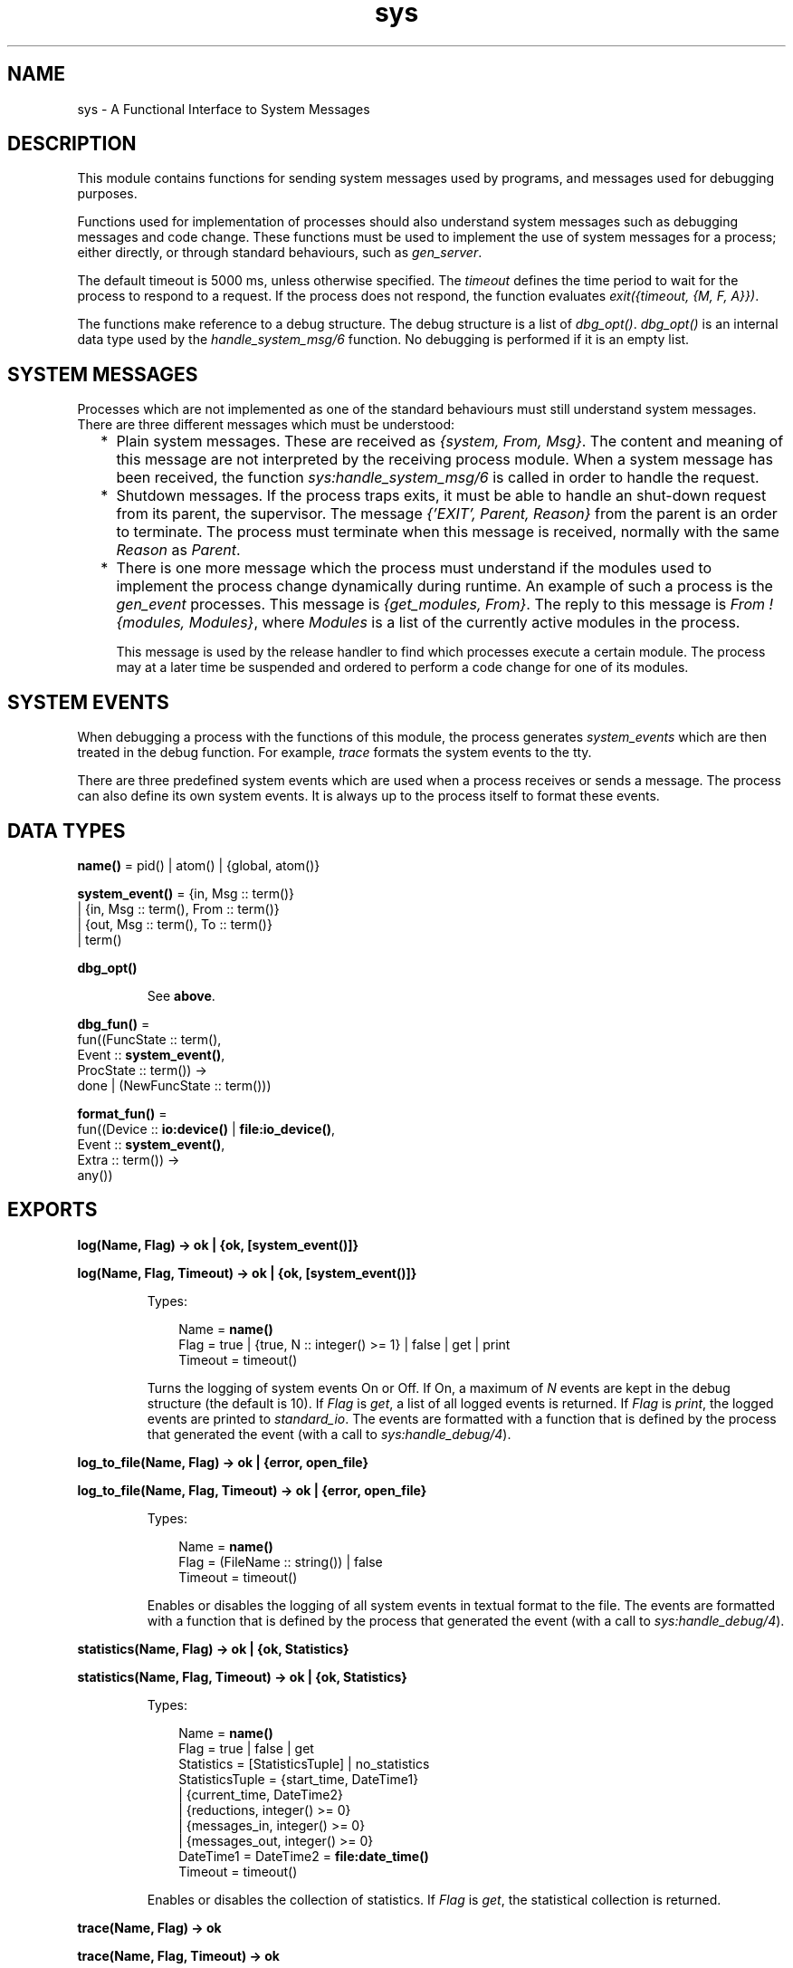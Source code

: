 .TH sys 3 "stdlib 2.4" "Ericsson AB" "Erlang Module Definition"
.SH NAME
sys \- A Functional Interface to System Messages
.SH DESCRIPTION
.LP
This module contains functions for sending system messages used by programs, and messages used for debugging purposes\&.
.LP
Functions used for implementation of processes should also understand system messages such as debugging messages and code change\&. These functions must be used to implement the use of system messages for a process; either directly, or through standard behaviours, such as \fIgen_server\fR\&\&.
.LP
The default timeout is 5000 ms, unless otherwise specified\&. The \fItimeout\fR\& defines the time period to wait for the process to respond to a request\&. If the process does not respond, the function evaluates \fIexit({timeout, {M, F, A}})\fR\&\&.
.LP
The functions make reference to a debug structure\&. The debug structure is a list of \fIdbg_opt()\fR\&\&. \fIdbg_opt()\fR\& is an internal data type used by the \fIhandle_system_msg/6\fR\& function\&. No debugging is performed if it is an empty list\&.
.SH "SYSTEM MESSAGES"

.LP
Processes which are not implemented as one of the standard behaviours must still understand system messages\&. There are three different messages which must be understood:
.RS 2
.TP 2
*
Plain system messages\&. These are received as \fI{system, From, Msg}\fR\&\&. The content and meaning of this message are not interpreted by the receiving process module\&. When a system message has been received, the function \fIsys:handle_system_msg/6\fR\& is called in order to handle the request\&.
.LP
.TP 2
*
Shutdown messages\&. If the process traps exits, it must be able to handle an shut-down request from its parent, the supervisor\&. The message \fI{\&'EXIT\&', Parent, Reason}\fR\& from the parent is an order to terminate\&. The process must terminate when this message is received, normally with the same \fIReason\fR\& as \fIParent\fR\&\&.
.LP
.TP 2
*
There is one more message which the process must understand if the modules used to implement the process change dynamically during runtime\&. An example of such a process is the \fIgen_event\fR\& processes\&. This message is \fI{get_modules, From}\fR\&\&. The reply to this message is \fIFrom ! {modules, Modules}\fR\&, where \fIModules\fR\& is a list of the currently active modules in the process\&.
.RS 2
.LP
This message is used by the release handler to find which processes execute a certain module\&. The process may at a later time be suspended and ordered to perform a code change for one of its modules\&.
.RE
.LP
.RE

.SH "SYSTEM EVENTS"

.LP
When debugging a process with the functions of this module, the process generates \fIsystem_events\fR\& which are then treated in the debug function\&. For example, \fItrace\fR\& formats the system events to the tty\&.
.LP
There are three predefined system events which are used when a process receives or sends a message\&. The process can also define its own system events\&. It is always up to the process itself to format these events\&.
.SH DATA TYPES
.nf

\fBname()\fR\& = pid() | atom() | {global, atom()}
.br
.fi
.nf

\fBsystem_event()\fR\& = {in, Msg :: term()}
.br
               | {in, Msg :: term(), From :: term()}
.br
               | {out, Msg :: term(), To :: term()}
.br
               | term()
.br
.fi
.nf

\fBdbg_opt()\fR\&
.br
.fi
.RS
.LP
See \fBabove\fR\&\&.
.RE
.nf

\fBdbg_fun()\fR\& = 
.br
    fun((FuncState :: term(),
.br
         Event :: \fBsystem_event()\fR\&,
.br
         ProcState :: term()) ->
.br
            done | (NewFuncState :: term()))
.br
.fi
.nf

\fBformat_fun()\fR\& = 
.br
    fun((Device :: \fBio:device()\fR\& | \fBfile:io_device()\fR\&,
.br
         Event :: \fBsystem_event()\fR\&,
.br
         Extra :: term()) ->
.br
            any())
.br
.fi
.SH EXPORTS
.LP
.nf

.B
log(Name, Flag) -> ok | {ok, [system_event()]}
.br
.fi
.br
.nf

.B
log(Name, Flag, Timeout) -> ok | {ok, [system_event()]}
.br
.fi
.br
.RS
.LP
Types:

.RS 3
Name = \fBname()\fR\&
.br
Flag = true | {true, N :: integer() >= 1} | false | get | print
.br
Timeout = timeout()
.br
.RE
.RE
.RS
.LP
Turns the logging of system events On or Off\&. If On, a maximum of \fIN\fR\& events are kept in the debug structure (the default is 10)\&. If \fIFlag\fR\& is \fIget\fR\&, a list of all logged events is returned\&. If \fIFlag\fR\& is \fIprint\fR\&, the logged events are printed to \fIstandard_io\fR\&\&. The events are formatted with a function that is defined by the process that generated the event (with a call to \fIsys:handle_debug/4\fR\&)\&.
.RE
.LP
.nf

.B
log_to_file(Name, Flag) -> ok | {error, open_file}
.br
.fi
.br
.nf

.B
log_to_file(Name, Flag, Timeout) -> ok | {error, open_file}
.br
.fi
.br
.RS
.LP
Types:

.RS 3
Name = \fBname()\fR\&
.br
Flag = (FileName :: string()) | false
.br
Timeout = timeout()
.br
.RE
.RE
.RS
.LP
Enables or disables the logging of all system events in textual format to the file\&. The events are formatted with a function that is defined by the process that generated the event (with a call to \fIsys:handle_debug/4\fR\&)\&.
.RE
.LP
.nf

.B
statistics(Name, Flag) -> ok | {ok, Statistics}
.br
.fi
.br
.nf

.B
statistics(Name, Flag, Timeout) -> ok | {ok, Statistics}
.br
.fi
.br
.RS
.LP
Types:

.RS 3
Name = \fBname()\fR\&
.br
Flag = true | false | get
.br
Statistics = [StatisticsTuple] | no_statistics
.br
StatisticsTuple = {start_time, DateTime1}
.br
                | {current_time, DateTime2}
.br
                | {reductions, integer() >= 0}
.br
                | {messages_in, integer() >= 0}
.br
                | {messages_out, integer() >= 0}
.br
DateTime1 = DateTime2 = \fBfile:date_time()\fR\&
.br
Timeout = timeout()
.br
.RE
.RE
.RS
.LP
Enables or disables the collection of statistics\&. If \fIFlag\fR\& is \fIget\fR\&, the statistical collection is returned\&.
.RE
.LP
.nf

.B
trace(Name, Flag) -> ok
.br
.fi
.br
.nf

.B
trace(Name, Flag, Timeout) -> ok
.br
.fi
.br
.RS
.LP
Types:

.RS 3
Name = \fBname()\fR\&
.br
Flag = boolean()
.br
Timeout = timeout()
.br
.RE
.RE
.RS
.LP
Prints all system events on \fIstandard_io\fR\&\&. The events are formatted with a function that is defined by the process that generated the event (with a call to \fIsys:handle_debug/4\fR\&)\&.
.RE
.LP
.nf

.B
no_debug(Name) -> ok
.br
.fi
.br
.nf

.B
no_debug(Name, Timeout) -> ok
.br
.fi
.br
.RS
.LP
Types:

.RS 3
Name = \fBname()\fR\&
.br
Timeout = timeout()
.br
.RE
.RE
.RS
.LP
Turns off all debugging for the process\&. This includes functions that have been installed explicitly with the \fIinstall\fR\& function, for example triggers\&.
.RE
.LP
.nf

.B
suspend(Name) -> ok
.br
.fi
.br
.nf

.B
suspend(Name, Timeout) -> ok
.br
.fi
.br
.RS
.LP
Types:

.RS 3
Name = \fBname()\fR\&
.br
Timeout = timeout()
.br
.RE
.RE
.RS
.LP
Suspends the process\&. When the process is suspended, it will only respond to other system messages, but not other messages\&.
.RE
.LP
.nf

.B
resume(Name) -> ok
.br
.fi
.br
.nf

.B
resume(Name, Timeout) -> ok
.br
.fi
.br
.RS
.LP
Types:

.RS 3
Name = \fBname()\fR\&
.br
Timeout = timeout()
.br
.RE
.RE
.RS
.LP
Resumes a suspended process\&.
.RE
.LP
.nf

.B
change_code(Name, Module, OldVsn, Extra) -> ok | {error, Reason}
.br
.fi
.br
.nf

.B
change_code(Name, Module, OldVsn, Extra, Timeout) ->
.B
               ok | {error, Reason}
.br
.fi
.br
.RS
.LP
Types:

.RS 3
Name = \fBname()\fR\&
.br
Module = module()
.br
OldVsn = undefined | term()
.br
Extra = term()
.br
Timeout = timeout()
.br
Reason = term()
.br
.RE
.RE
.RS
.LP
Tells the process to change code\&. The process must be suspended to handle this message\&. The \fIExtra\fR\& argument is reserved for each process to use as its own\&. The function \fIModule:system_code_change/4\fR\& is called\&. \fIOldVsn\fR\& is the old version of the \fIModule\fR\&\&.
.RE
.LP
.nf

.B
get_status(Name) -> Status
.br
.fi
.br
.nf

.B
get_status(Name, Timeout) -> Status
.br
.fi
.br
.RS
.LP
Types:

.RS 3
Name = \fBname()\fR\&
.br
Timeout = timeout()
.br
Status = 
.br
    {status, Pid :: pid(), {module, Module :: module()}, [SItem]}
.br
SItem = (PDict :: [{Key :: term(), Value :: term()}])
.br
      | (SysState :: running | suspended)
.br
      | (Parent :: pid())
.br
      | (Dbg :: [\fBdbg_opt()\fR\&])
.br
      | (Misc :: term())
.br
.RE
.RE
.RS
.LP
Gets the status of the process\&.
.LP
The value of \fIMisc\fR\& varies for different types of processes\&. For example, a \fIgen_server\fR\& process returns the callback module\&'s state, a \fIgen_fsm\fR\& process returns information such as its current state name and state data, and a \fIgen_event\fR\& process returns information about each of its registered handlers\&. Callback modules for \fIgen_server\fR\&, \fIgen_fsm\fR\&, and \fIgen_event\fR\& can also customise the value of \fIMisc\fR\& by exporting a \fIformat_status/2\fR\& function that contributes module-specific information; see \fBgen_server:format_status/2\fR\&, \fBgen_fsm:format_status/2\fR\&, and \fBgen_event:format_status/2\fR\& for more details\&.
.RE
.LP
.nf

.B
get_state(Name) -> State
.br
.fi
.br
.nf

.B
get_state(Name, Timeout) -> State
.br
.fi
.br
.RS
.LP
Types:

.RS 3
Name = \fBname()\fR\&
.br
Timeout = timeout()
.br
State = term()
.br
.RE
.RE
.RS
.LP
Gets the state of the process\&.
.LP

.RS -4
.B
Note:
.RE
These functions are intended only to help with debugging\&. They are provided for convenience, allowing developers to avoid having to create their own state extraction functions and also avoid having to interactively extract state from the return values of \fI\fBget_status/1\fR\&\fR\& or \fI\fBget_status/2\fR\&\fR\& while debugging\&.

.LP
The value of \fIState\fR\& varies for different types of processes\&. For a \fIgen_server\fR\& process, the returned \fIState\fR\& is simply the callback module\&'s state\&. For a \fIgen_fsm\fR\& process, \fIState\fR\& is the tuple \fI{CurrentStateName, CurrentStateData}\fR\&\&. For a \fIgen_event\fR\& process, \fIState\fR\& a list of tuples, where each tuple corresponds to an event handler registered in the process and contains \fI{Module, Id, HandlerState}\fR\&, where \fIModule\fR\& is the event handler\&'s module name, \fIId\fR\& is the handler\&'s ID (which is the value \fIfalse\fR\& if it was registered without an ID), and \fIHandlerState\fR\& is the handler\&'s state\&.
.LP
If the callback module exports a \fIsystem_get_state/1\fR\& function, it will be called in the target process to get its state\&. Its argument is the same as the \fIMisc\fR\& value returned by \fBget_status/1,2\fR\&, and the \fIsystem_get_state/1\fR\& function is expected to extract the callback module\&'s state from it\&. The \fIsystem_get_state/1\fR\& function must return \fI{ok, State}\fR\& where \fIState\fR\& is the callback module\&'s state\&.
.LP
If the callback module does not export a \fIsystem_get_state/1\fR\& function, \fIget_state/1,2\fR\& assumes the \fIMisc\fR\& value is the callback module\&'s state and returns it directly instead\&.
.LP
If the callback module\&'s \fIsystem_get_state/1\fR\& function crashes or throws an exception, the caller exits with error \fI{callback_failed, {Module, system_get_state}, {Class, Reason}}\fR\& where \fIModule\fR\& is the name of the callback module and \fIClass\fR\& and \fIReason\fR\& indicate details of the exception\&.
.LP
The \fIsystem_get_state/1\fR\& function is primarily useful for user-defined behaviours and modules that implement OTP \fBspecial processes\fR\&\&. The \fIgen_server\fR\&, \fIgen_fsm\fR\&, and \fIgen_event\fR\& OTP behaviour modules export this function, and so callback modules for those behaviours need not supply their own\&.
.LP
To obtain more information about a process, including its state, see \fBget_status/1\fR\& and \fBget_status/2\fR\&\&.
.RE
.LP
.nf

.B
replace_state(Name, StateFun) -> NewState
.br
.fi
.br
.nf

.B
replace_state(Name, StateFun, Timeout) -> NewState
.br
.fi
.br
.RS
.LP
Types:

.RS 3
Name = \fBname()\fR\&
.br
StateFun = fun((State :: term()) -> NewState :: term())
.br
Timeout = timeout()
.br
NewState = term()
.br
.RE
.RE
.RS
.LP
Replaces the state of the process, and returns the new state\&.
.LP

.RS -4
.B
Note:
.RE
These functions are intended only to help with debugging, and they should not be be called from normal code\&. They are provided for convenience, allowing developers to avoid having to create their own custom state replacement functions\&.

.LP
The \fIStateFun\fR\& function provides a new state for the process\&. The \fIState\fR\& argument and \fINewState\fR\& return value of \fIStateFun\fR\& vary for different types of processes\&. For a \fIgen_server\fR\& process, \fIState\fR\& is simply the callback module\&'s state, and \fINewState\fR\& is a new instance of that state\&. For a \fIgen_fsm\fR\& process, \fIState\fR\& is the tuple \fI{CurrentStateName, CurrentStateData}\fR\&, and \fINewState\fR\& is a similar tuple that may contain a new state name, new state data, or both\&. For a \fIgen_event\fR\& process, \fIState\fR\& is the tuple \fI{Module, Id, HandlerState}\fR\& where \fIModule\fR\& is the event handler\&'s module name, \fIId\fR\& is the handler\&'s ID (which is the value \fIfalse\fR\& if it was registered without an ID), and \fIHandlerState\fR\& is the handler\&'s state\&. \fINewState\fR\& is a similar tuple where \fIModule\fR\& and \fIId\fR\& shall have the same values as in \fIState\fR\& but the value of \fIHandlerState\fR\& may be different\&. Returning a \fINewState\fR\& whose \fIModule\fR\& or \fIId\fR\& values differ from those of \fIState\fR\& will result in the event handler\&'s state remaining unchanged\&. For a \fIgen_event\fR\& process, \fIStateFun\fR\& is called once for each event handler registered in the \fIgen_event\fR\& process\&.
.LP
If a \fIStateFun\fR\& function decides not to effect any change in process state, then regardless of process type, it may simply return its \fIState\fR\& argument\&.
.LP
If a \fIStateFun\fR\& function crashes or throws an exception, then for \fIgen_server\fR\& and \fIgen_fsm\fR\& processes, the original state of the process is unchanged\&. For \fIgen_event\fR\& processes, a crashing or failing \fIStateFun\fR\& function means that only the state of the particular event handler it was working on when it failed or crashed is unchanged; it can still succeed in changing the states of other event handlers registered in the same \fIgen_event\fR\& process\&.
.LP
If the callback module exports a \fIsystem_replace_state/2\fR\& function, it will be called in the target process to replace its state using \fIStateFun\fR\&\&. Its two arguments are \fIStateFun\fR\& and \fIMisc\fR\&, where \fIMisc\fR\& is the same as the \fIMisc\fR\& value returned by \fBget_status/1,2\fR\&\&. A \fIsystem_replace_state/2\fR\& function is expected to return \fI{ok, NewState, NewMisc}\fR\& where \fINewState\fR\& is the callback module\&'s new state obtained by calling \fIStateFun\fR\&, and \fINewMisc\fR\& is a possibly new value used to replace the original \fIMisc\fR\& (required since \fIMisc\fR\& often contains the callback module\&'s state within it)\&.
.LP
If the callback module does not export a \fIsystem_replace_state/2\fR\& function, \fIreplace_state/2,3\fR\& assumes the \fIMisc\fR\& value is the callback module\&'s state, passes it to \fIStateFun\fR\& and uses the return value as both the new state and as the new value of \fIMisc\fR\&\&.
.LP
If the callback module\&'s \fIsystem_replace_state/2\fR\& function crashes or throws an exception, the caller exits with error \fI{callback_failed, {Module, system_replace_state}, {Class, Reason}}\fR\& where \fIModule\fR\& is the name of the callback module and \fIClass\fR\& and \fIReason\fR\& indicate details of the exception\&. If the callback module does not provide a \fIsystem_replace_state/2\fR\& function and \fIStateFun\fR\& crashes or throws an exception, the caller exits with error \fI{callback_failed, StateFun, {Class, Reason}}\fR\&\&.
.LP
The \fIsystem_replace_state/2\fR\& function is primarily useful for user-defined behaviours and modules that implement OTP \fBspecial processes\fR\&\&. The \fIgen_server\fR\&, \fIgen_fsm\fR\&, and \fIgen_event\fR\& OTP behaviour modules export this function, and so callback modules for those behaviours need not supply their own\&.
.RE
.LP
.nf

.B
install(Name, FuncSpec) -> ok
.br
.fi
.br
.nf

.B
install(Name, FuncSpec, Timeout) -> ok
.br
.fi
.br
.RS
.LP
Types:

.RS 3
Name = \fBname()\fR\&
.br
FuncSpec = {Func, FuncState}
.br
Func = \fBdbg_fun()\fR\&
.br
FuncState = term()
.br
Timeout = timeout()
.br
.RE
.RE
.RS
.LP
This function makes it possible to install other debug functions than the ones defined above\&. An example of such a function is a trigger, a function that waits for some special event and performs some action when the event is generated\&. This could, for example, be turning on low level tracing\&.
.LP
\fIFunc\fR\& is called whenever a system event is generated\&. This function should return \fIdone\fR\&, or a new func state\&. In the first case, the function is removed\&. It is removed if the function fails\&.
.RE
.LP
.nf

.B
remove(Name, Func) -> ok
.br
.fi
.br
.nf

.B
remove(Name, Func, Timeout) -> ok
.br
.fi
.br
.RS
.LP
Types:

.RS 3
Name = \fBname()\fR\&
.br
Func = \fBdbg_fun()\fR\&
.br
Timeout = timeout()
.br
.RE
.RE
.RS
.LP
Removes a previously installed debug function from the process\&. \fIFunc\fR\& must be the same as previously installed\&.
.RE
.SH "PROCESS IMPLEMENTATION FUNCTIONS"

.LP
The following functions are used when implementing a special process\&. This is an ordinary process which does not use a standard behaviour, but a process which understands the standard system messages\&.
.SH EXPORTS
.LP
.nf

.B
debug_options(Options) -> [dbg_opt()]
.br
.fi
.br
.RS
.LP
Types:

.RS 3
Options = [Opt]
.br
Opt = trace
.br
    | log
.br
    | {log, integer() >= 1}
.br
    | statistics
.br
    | {log_to_file, FileName}
.br
    | {install, FuncSpec}
.br
FileName = \fBfile:name()\fR\&
.br
FuncSpec = {Func, FuncState}
.br
Func = \fBdbg_fun()\fR\&
.br
FuncState = term()
.br
.RE
.RE
.RS
.LP
This function can be used by a process that initiates a debug structure from a list of options\&. The values of the \fIOpt\fR\& argument are the same as the corresponding functions\&.
.RE
.LP
.nf

.B
get_debug(Item, Debug, Default) -> term()
.br
.fi
.br
.RS
.LP
Types:

.RS 3
Item = log | statistics
.br
Debug = [\fBdbg_opt()\fR\&]
.br
Default = term()
.br
.RE
.RE
.RS
.LP
This function gets the data associated with a debug option\&. \fIDefault\fR\& is returned if the \fIItem\fR\& is not found\&. Can be used by the process to retrieve debug data for printing before it terminates\&.
.RE
.LP
.nf

.B
handle_debug(Debug, FormFunc, Extra, Event) -> [dbg_opt()]
.br
.fi
.br
.RS
.LP
Types:

.RS 3
Debug = [\fBdbg_opt()\fR\&]
.br
FormFunc = \fBformat_fun()\fR\&
.br
Extra = term()
.br
Event = \fBsystem_event()\fR\&
.br
.RE
.RE
.RS
.LP
This function is called by a process when it generates a system event\&. \fIFormFunc\fR\& is a formatting function which is called as \fIFormFunc(Device, Event, Extra)\fR\& in order to print the events, which is necessary if tracing is activated\&. \fIExtra\fR\& is any extra information which the process needs in the format function, for example the name of the process\&.
.RE
.LP
.nf

.B
handle_system_msg(Msg, From, Parent, Module, Debug, Misc) ->
.B
                     no_return()
.br
.fi
.br
.RS
.LP
Types:

.RS 3
Msg = term()
.br
From = {pid(), Tag :: term()}
.br
Parent = pid()
.br
Module = module()
.br
Debug = [\fBdbg_opt()\fR\&]
.br
Misc = term()
.br
.RE
.RE
.RS
.LP
This function is used by a process module that wishes to take care of system messages\&. The process receives a \fI{system, From, Msg}\fR\& message and passes the \fIMsg\fR\& and \fIFrom\fR\& to this function\&.
.LP
This function \fInever\fR\& returns\&. It calls the function \fIModule:system_continue(Parent, NDebug, Misc)\fR\& where the process continues the execution, or \fIModule:system_terminate(Reason, Parent, Debug, Misc)\fR\& if the process should terminate\&. The \fIModule\fR\& must export \fIsystem_continue/3\fR\&, \fIsystem_terminate/4\fR\&, \fIsystem_code_change/4\fR\&, \fIsystem_get_state/1\fR\& and \fIsystem_replace_state/2\fR\& (see below)\&.
.LP
The \fIMisc\fR\& argument can be used to save internal data in a process, for example its state\&. It is sent to \fIModule:system_continue/3\fR\& or \fIModule:system_terminate/4\fR\&
.RE
.LP
.nf

.B
print_log(Debug) -> ok
.br
.fi
.br
.RS
.LP
Types:

.RS 3
Debug = [\fBdbg_opt()\fR\&]
.br
.RE
.RE
.RS
.LP
Prints the logged system events in the debug structure using \fIFormFunc\fR\& as defined when the event was generated by a call to \fIhandle_debug/4\fR\&\&.
.RE
.LP
.B
Mod:system_continue(Parent, Debug, Misc) -> none()
.br
.RS
.LP
Types:

.RS 3
Parent = pid()
.br
Debug = [\fBdbg_opt()\fR\&]
.br
Misc = term()
.br
.RE
.RE
.RS
.LP
This function is called from \fIsys:handle_system_msg/6\fR\& when the process should continue its execution (for example after it has been suspended)\&. This function never returns\&.
.RE
.LP
.B
Mod:system_terminate(Reason, Parent, Debug, Misc) -> none()
.br
.RS
.LP
Types:

.RS 3
Reason = term()
.br
Parent = pid()
.br
Debug = [\fBdbg_opt()\fR\&]
.br
Misc = term()
.br
.RE
.RE
.RS
.LP
This function is called from \fIsys:handle_system_msg/6\fR\& when the process should terminate\&. For example, this function is called when the process is suspended and its parent orders shut-down\&. It gives the process a chance to do a clean-up\&. This function never returns\&.
.RE
.LP
.B
Mod:system_code_change(Misc, Module, OldVsn, Extra) -> {ok, NMisc}
.br
.RS
.LP
Types:

.RS 3
Misc = term()
.br
OldVsn = undefined | term()
.br
Module = atom()
.br
Extra = term()
.br
NMisc = term()
.br
.RE
.RE
.RS
.LP
Called from \fIsys:handle_system_msg/6\fR\& when the process should perform a code change\&. The code change is used when the internal data structure has changed\&. This function converts the \fIMisc\fR\& argument to the new data structure\&. \fIOldVsn\fR\& is the \fIvsn\fR\& attribute of the old version of the \fIModule\fR\&\&. If no such attribute was defined, the atom \fIundefined\fR\& is sent\&.
.RE
.LP
.B
Mod:system_get_state(Misc) -> {ok, State}
.br
.RS
.LP
Types:

.RS 3
Misc = term()
.br
State = term()
.br
.RE
.RE
.RS
.LP
This function is called from \fIsys:handle_system_msg/6\fR\& when the process should return a term that reflects its current state\&. \fIState\fR\& is the value returned by \fIsys:get_state/2\fR\&\&.
.RE
.LP
.B
Mod:system_replace_state(StateFun, Misc) -> {ok, NState, NMisc}
.br
.RS
.LP
Types:

.RS 3
StateFun = fun((State :: term()) -> NState)
.br
Misc = term()
.br
NState = term()
.br
NMisc = term()
.br
.RE
.RE
.RS
.LP
This function is called from \fIsys:handle_system_msg/6\fR\& when the process should replace its current state\&. \fINState\fR\& is the value returned by \fIsys:replace_state/3\fR\&\&.
.RE